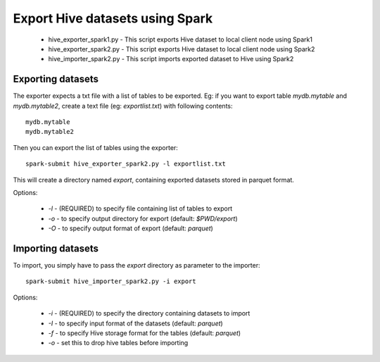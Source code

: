 ---------------------------------
Export Hive datasets using Spark
---------------------------------

 * hive_exporter_spark1.py - This script exports Hive dataset to local
   client node using Spark1

 * hive_exporter_spark2.py - This script exports Hive dataset to local
   client node using Spark2

 * hive_importer_spark2.py - This script imports exported dataset to Hive using
   Spark2

Exporting datasets
-------------------

The exporter expects a txt file with a list of tables to be exported. Eg: if
you want to export table `mydb.mytable` and `mydb.mytable2`, create a text file
(eg: `exportlist.txt`) with following contents::

  mydb.mytable
  mydb.mytable2


Then you can export the list of tables using the exporter::

  spark-submit hive_exporter_spark2.py -l exportlist.txt

This will create a directory named `export`, containing exported datasets
stored in parquet format.

Options:

 * `-l` - (REQUIRED) to specify file containing list of tables to export

 * `-o` - to specify output directory for export (default: `$PWD/export`)

 * `-O` - to specify output format of export (default: `parquet`)


Importing datasets
-------------------

To import, you simply have to pass the `export` directory as parameter to the
importer::

  spark-submit hive_importer_spark2.py -i export

Options:

 * `-i` - (REQUIRED) to specify the directory containing datasets to import

 * `-I` - to specify input format of the datasets (default: `parquet`)

 * `-f` - to specify Hive storage format for the tables (default: `parquet`)

 * `-o` - set this to drop hive tables before importing 


